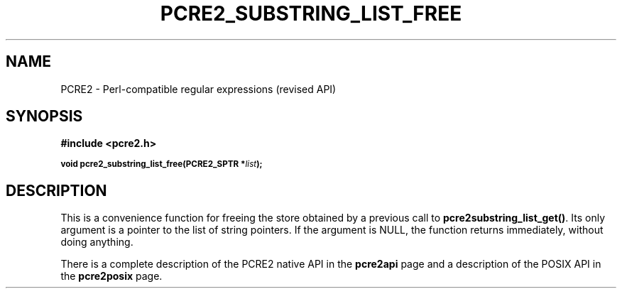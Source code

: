 .TH PCRE2_SUBSTRING_LIST_FREE 3 "28 June 2018" "PCRE2 10.32"
.SH NAME
PCRE2 - Perl-compatible regular expressions (revised API)
.SH SYNOPSIS
.rs
.sp
.B #include <pcre2.h>
.PP
.SM
.B void pcre2_substring_list_free(PCRE2_SPTR *\fIlist\fP);
.
.SH DESCRIPTION
.rs
.sp
This is a convenience function for freeing the store obtained by a previous
call to \fBpcre2substring_list_get()\fP. Its only argument is a pointer to
the list of string pointers. If the argument is NULL, the function returns
immediately, without doing anything.
.P
There is a complete description of the PCRE2 native API in the
.\" HREF
\fBpcre2api\fP
.\"
page and a description of the POSIX API in the
.\" HREF
\fBpcre2posix\fP
.\"
page.
